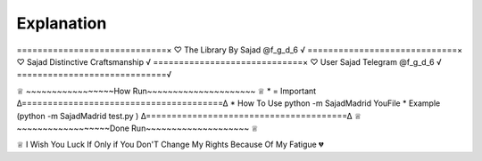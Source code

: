 Explanation
============

=============================×
♡ The Library By Sajad @f_g_d_6 √
=============================×
♡ Sajad Distinctive Craftsmanship √ 
=============================×
♡ User Sajad Telegram @f_g_d_6 √
=============================√

♕ ~~~~~~~~~~~~~~~~~How Run~~~~~~~~~~~~~~~~~~~~~ ♕
* = Important
∆=======================================∆
* How To Use python -m SajadMadrid YouFile
* Example  (python -m SajadMadrid test.py )
∆=======================================∆
♕ ~~~~~~~~~~~~~~~~~~Done Run~~~~~~~~~~~~~~~~~~~~ ♕

♕ I Wish You Luck If Only if You Don'T Change My Rights Because Of My Fatigue 💔
